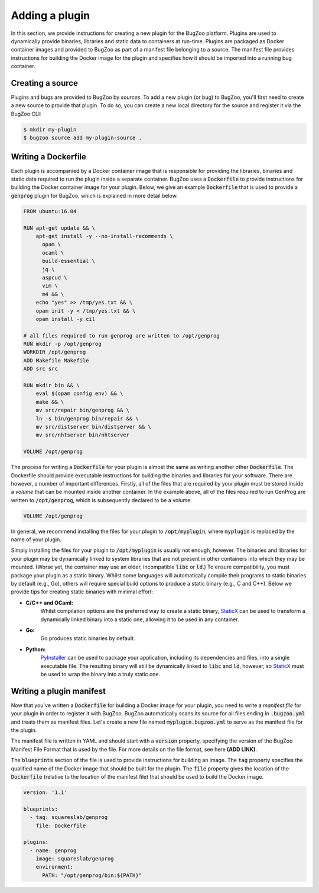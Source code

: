 Adding a plugin
===============

In this section, we provide instructions for creating a new plugin for the
BugZoo platform. Plugins are used to dynamically provide binaries, libraries
and static data to containers at run-time. Plugins are packaged as Docker
container images and provided to BugZoo as part of a manifest file belonging
to a source. The manifest file provides instructions for building the Docker
image for the plugin and specifies how it should be imported into a running
bug container.

Creating a source
-----------------

Plugins and bugs are provided to BugZoo by *sources*. To add a new plugin (or
bug) to BugZoo, you'll first need to create a new source to provide that
plugin. To do so, you can create a new local directory for the source and
register it via the BugZoo CLI:

.. code:: bash

  $ mkdir my-plugin
  $ bugzoo source add my-plugin-source .


Writing a Dockerfile
--------------------

Each plugin is accompanied by a Docker container image that is responsible for
providing the libraries, binaries and static data required to run the plugin
inside a separate container.
BugZoo uses a :code:`Dockerfile` to provide instructions for building the Docker
container image for your plugin. Below, we give an example :code:`Dockerfile`
that is used to provide a :code:`genprog` plugin for BugZoo, which is
explained in more detail below.

.. code:: docker

  FROM ubuntu:16.04

  RUN apt-get update && \
      apt-get install -y --no-install-recommends \
	opam \
	ocaml \
	build-essential \
	jq \
	aspcud \
	vim \
	m4 && \
      echo "yes" >> /tmp/yes.txt && \
      opam init -y < /tmp/yes.txt && \
      opam install -y cil

  # all files required to run genprog are written to /opt/genprog
  RUN mkdir -p /opt/genprog
  WORKDIR /opt/genprog
  ADD Makefile Makefile
  ADD src src

  RUN mkdir bin && \
      eval $(opam config env) && \
      make && \
      mv src/repair bin/genprog && \
      ln -s bin/genprog bin/repair && \
      mv src/distserver bin/distserver && \
      mv src/nhtserver bin/nhtserver

  VOLUME /opt/genprog

The process for writing a :code:`Dockerfile` for your plugin is almost the same
as writing another other :code:`Dockerfile`. The Dockerfile should provide
executable instructions for building the binaries and libraries for your
software. There are however, a number of important differences. Firstly, all of
the files that are required by your plugin must be stored inside a *volume*
that can be mounted inside another container. In the example above, all of the
files required to run GenProg are written to :code:`/opt/genprog`, which is
subsequently declared to be a volume:


.. code:: docker

  VOLUME /opt/genprog

In general, we recommend installing the files for your plugin to
:code:`/opt/myplugin`, where :code:`myplugin` is replaced by the name of your
plugin.

Simply installing the files for your plugin to :code:`/opt/myplugin` is
usually not enough, however. The binaries and libraries for your plugin may
be dynamically linked to system libraries that are not present in other
containers into which they may be mounted. (Worse yet, the container
may use an older, incompatible :code:`libc` or :code:`ld`.)
To ensure compatibility, you must package your plugin as a static binary.
Whilst some languages will automatically compile their programs to static
binaries by default (e.g., Go), others will require special build options
to produce a static binary (e.g., C and C++). Below we provide tips for
creating static binaries with minimal effort:

- **C/C++ and OCaml:**
    Whilst compilation options are the preferred way to create a static
    binary, `StaticX <https://github.com/JonathonReinhart/staticx>`_ can be
    used to transform a dynamically linked binary into a static one, allowing
    it to be used in any container.

- **Go:**
    Go produces static binaries by default.

- **Python:**
    `PyInstaller <https://pyinstaller.readthedocs.io/en/stable/operating-mode.html>`_
    can be used to package your application, including its dependencies and
    files, into a single executable file. The resulting binary will still be
    dynamically linked to :code:`libc` and :code:`ld`, however, so
    `StaticX <https://github.com/JonathonReinhart/staticx>`_ must be used to
    wrap the binary into a truly static one.


Writing a plugin manifest
-------------------------

Now that you've written a :code:`Dockerfile` for building a Docker image for
your plugin, you need to write a *manifest file* for your plugin in order to
register it with BugZoo. BugZoo automatically scans its source for all files
ending in :code:`.bugzoo.yml` and treats them as manifest files. Let's create
a new file named :code:`myplugin.bugzoo.yml` to serve as the manifest file for
the plugin.

The manifest file is written in YAML and should start with a :code:`version`
property, specifying the version of the BugZoo Manifest File Format that is
used by the file. For more details on the file format, see here **(ADD LINK)**.

The :code:`blueprints` section of the file is used to provide instructions for
building an image. The :code:`tag` property specifies the qualified name of the
Docker image that should be built for the plugin. The :code:`file` property
gives the location of the :code:`Dockerfile` (relative to the location of the
manifest file) that should be used to build the Docker image.


.. code:: yaml

  version: '1.1'

  blueprints:
    - tag: squareslab/genprog
      file: Dockerfile

  plugins:
    - name: genprog
      image: squareslab/genprog
      environment:
        PATH: "/opt/genprog/bin:${PATH}"
